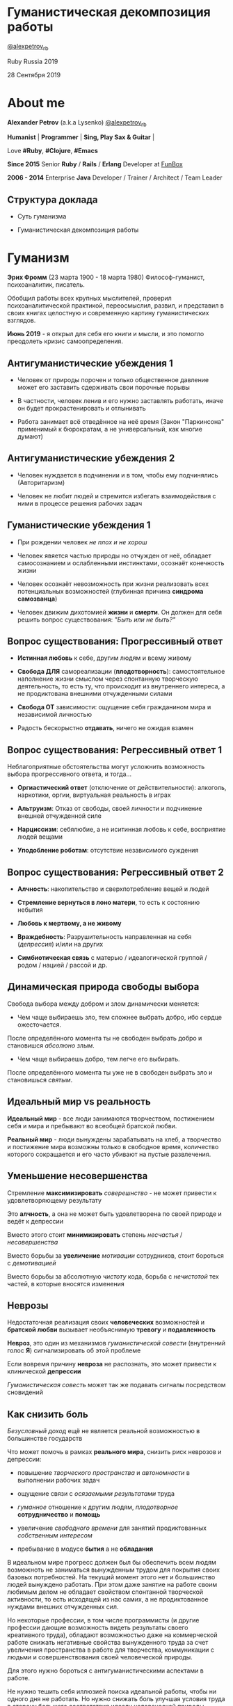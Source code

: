 #+STARTUP: showall

#+OPTIONS: reveal_center:t reveal_progress:t reveal_history:nil reveal_control:t
#+OPTIONS: reveal_rolling_links:t reveal_keyboard:t reveal_overview:t num:nil
#+OPTIONS: reveal_width:1200 reveal_height:800 reveal_slide_number:c/t
#+OPTIONS: toc:0
#+REVEAL_MARGIN: 0.1
#+REVEAL_MIN_SCALE: 0.5
#+REVEAL_MAX_SCALE: 2.5
#+REVEAL_TRANS: cube
#+REVEAL_THEME: moon
#+REVEAL_HLEVEL: 2
#+REVEAL_HEAD_PREAMBLE: <meta name="description" content="Гуманистическая декомпозиция работы">
#+REVEAL_POSTAMBLE: <p> Created by Alexander Petrov (a.k.a Lysenko). </p>
#+REVEAL_PLUGINS: (markdown notes)
#+REVEAL_EXTRA_CSS: ./local.css

* Гуманистическая декомпозиция работы

[[https://twitter.com/alexpetrov_rb][@alexpetrov_rb]]

Ruby Russia 2019

28 Сентября 2019

* About me

#+ATTR_REVEAL: :frag roll-in
*Alexander Petrov* (a.k.a Lysenko) [[https://twitter.com/alexpetrov_rb][@alexpetrov_rb]]

#+ATTR_REVEAL: :frag roll-in
*Humanist* | *Programmer* | *Sing, Play Sax & Guitar* |

#+ATTR_REVEAL: :frag roll-in
Love *#Ruby*, *#Clojure*, *#Emacs*

#+ATTR_REVEAL: :frag roll-in
*Since 2015*
Senior *Ruby* / *Rails* / *Erlang* Developer at [[http://fun-box.ru/][FunBox]]

#+ATTR_REVEAL: :frag roll-in
*2006 - 2014* Enterprise *Java* Developer / Trainer / Architect / Team Leader

** Структура доклада

#+ATTR_REVEAL: :frag roll-in
- Суть гуманизма

#+ATTR_REVEAL: :frag roll-in
- Гуманистическая декомпозиция работы

* Гуманизм

#+ATTR_REVEAL: :frag roll-in
*Эрих Фромм* (23 марта 1900 - 18 марта 1980)
Философ-гуманист, психоаналитик, писатель.

#+ATTR_REVEAL: :frag roll-in
Обобщил работы всех крупных мыслителей, проверил психоаналитической практикой,
переосмыслил, развил, и представил в своих книгах целостную и современную картину гуманистических взглядов.

#+ATTR_REVEAL: :frag roll-in
*Июнь 2019* - я открыл для себя его книги и мысли, и это помогло преодолеть кризис самоопределения.

** Антигуманистические убеждения 1

#+ATTR_REVEAL: :frag roll-in
- Человек от природы порочен и только общественное давление может его заставить сдерживать свои порочные порывы

#+ATTR_REVEAL: :frag roll-in
- В частности, человек ленив и его нужно заставлять работать, иначе он будет прокрастенировать и отлынивать

#+ATTR_REVEAL: :frag roll-in
- Работа занимает всё отведённое на неё время (Закон "Паркинсона" применимый к бюрократам, а не универсальный, как многие думают)

** Антигуманистические убеждения 2

#+ATTR_REVEAL: :frag roll-in
- Человек нуждается в подчинении и в том, чтобы ему подчинялись (Авторитаризм)

#+ATTR_REVEAL: :frag roll-in
- Человек не любит людей и стремится избегать взаимодействия с ними в процессе решения рабочих задач

** Гуманистические убеждения 1

#+ATTR_REVEAL: :frag roll-in
- При рождении человек /не плох и не хорош/
#+ATTR_REVEAL: :frag roll-in
- Человек явяется частью природы но отчужден от неё, обладает самосознанием и ослабленными инстинктами, осознаёт конечность жизни
#+ATTR_REVEAL: :frag roll-in
- Человек осознаёт невозможность при жизни реализовать всех потенциальных возможностей (глубинная причина *синдрома самозванца*)
#+ATTR_REVEAL: :frag roll-in
- Человек движим дихотомией *жизни* и *смерти*. Он должен для себя решить вопрос существования: /"Быть или не быть?"/

** Вопрос существования: Прогрессивный ответ

#+ATTR_REVEAL: :frag roll-in
- *Истинная любовь* к себе, другим людям и всему живому

#+ATTR_REVEAL: :frag roll-in
- *Свобода ДЛЯ* самореализации (*плодотворность*): самостоятельное наполнение жизни смыслом через спонтанную творческую деятельность, то есть ту, что происходит из внутреннего интереса, а не продиктована внешними отчужденными силами

#+ATTR_REVEAL: :frag roll-in
- *Свобода ОТ* зависимости: ощущение себя гражданином мира и независимой личностью

#+ATTR_REVEAL: :frag roll-in
- Радость бескорыстно *отдавать*, ничего не ожидая взамен

** Вопрос существования: Регрессивный ответ 1

#+ATTR_REVEAL: :frag roll-in
Неблагоприятные обстоятельства могут усложнить возможность выбора прогрессивного ответа, и тогда...

#+ATTR_REVEAL: :frag roll-in
- *Оргиастический ответ* (отключение от действительности): алкоголь, наркотики, оргии, виртуальная реальность в играх

#+ATTR_REVEAL: :frag roll-in
- *Альтруизм*: Отказ от свободы, своей личности и подчинение внешней отчужденной силе

#+ATTR_REVEAL: :frag roll-in
- *Нарциссизм*: себялюбие, а не иситинная любовь к себе, восприятие людей вещами

#+ATTR_REVEAL: :frag roll-in
- *Уподобление роботам*: отсутствие независимого суждения

** Вопрос существования: Регрессивный ответ 2

#+ATTR_REVEAL: :frag roll-in
- *Алчность*: накопительство и сверхпотребление вещей и людей

#+ATTR_REVEAL: :frag roll-in
- *Стремление вернуться в лоно матери*, то есть к состоянию небытия

#+ATTR_REVEAL: :frag roll-in
- *Любовь к мертвому, а не живому*

#+ATTR_REVEAL: :frag roll-in
- *Враждебность*: Разрушительность направленная на себя (/депрессия/) и/или на других

#+ATTR_REVEAL: :frag roll-in
- *Симбиотическая связь* с матерью / идеалогической группой / родом / нацией / рассой и др.

** Динамическая природа свободы выбора

#+ATTR_REVEAL: :frag roll-in
Свобода выбора между добром и злом динамически меняется:

#+ATTR_REVEAL: :frag roll-in
- Чем чаще выбираешь зло, тем сложнее выбрать добро, ибо сердце ожесточается.
#+ATTR_REVEAL: :frag roll-in
После определённого момента ты не свободен выбрать добро и становишся /абсолюно злым/.

#+ATTR_REVEAL: :frag roll-in
- Чем чаще выбираешь добро, тем легче его выбирать.
#+ATTR_REVEAL: :frag roll-in
После определённого момента ты уже не в свободен выбрать зло и становишься /святым/.

** Идеальный мир *vs* реальность

#+ATTR_REVEAL: :frag roll-in
*Идеальный мир* - все люди занимаются творчеством, постижением себя и мира и пребывают во всеобщей братской любви.

#+ATTR_REVEAL: :frag roll-in
*Реальный мир* - люди вынуждены зарабатывать на хлеб, а творчество и постижение мира возможны только в свободное время, количество которого сокращается и его часто убивают на пустые развлечения.

** Уменьшение несовершенства

#+ATTR_REVEAL: :frag roll-in
Стремление *максимизировать* /соверешнство/ - не может привести к удовлетворяющему результату
#+ATTR_REVEAL: :frag roll-in
Это *алчность*, а она не может быть удовлетворена по своей природе и ведёт к депрессии
#+ATTR_REVEAL: :frag roll-in
Вместо этого стоит *минимизировать* степень /несчастья/ / /несовершенства/
#+ATTR_REVEAL: :frag roll-in
Вместо борьбы за *увеличение* /мотивации/ сотрудников, стоит бороться с /демотивацией/
#+ATTR_REVEAL: :frag roll-in
Вместо борьбы за абсолютную /чистоту/ кода, борьба с /нечистотой/ тех частей, в которые вносятся изменения

** Неврозы

#+ATTR_REVEAL: :frag roll-in
Недостаточная реализация своих *человеческих* возможностей и *братской любви* вызывает необъяснимую *тревогу* и *подавленность*

#+ATTR_REVEAL: :frag roll-in
*Невроз*, это один из механизмов /гуманистической совести/ (внутренний голос *Я*) сигнализировать об этой проблеме

#+ATTR_REVEAL: :frag roll-in
Если вовремя причину *невроза* не распознать, это может привести к клинической *депрессии*

#+ATTR_REVEAL: :frag roll-in
/Гуманистическая совесть/ может так же подавать сигналы посредством сновидений

** Как снизить боль

#+ATTR_REVEAL: :frag roll-in
/Безусловный доход/ ещё не является реальной возможностью в большинстве государств

#+ATTR_REVEAL: :frag roll-in
Что может помочь в рамках *реального мира*, снизить риск неврозов и депрессии:

#+ATTR_REVEAL: :frag roll-in
- повышение /творческого пространства/ и /автономности/ в выполнении рабочих задач

#+ATTR_REVEAL: :frag roll-in
- ощущение связи с /осязаемыми результатами/ труда

#+ATTR_REVEAL: :frag roll-in
- /гуманное/ отношение к другим людям, /плодотворное/ *сотрудничество* и *помощь*

#+ATTR_REVEAL: :frag roll-in
- увеличение /свободного времени/ для занятий продиктованных /собственным интересом/

#+ATTR_REVEAL: :frag roll-in
- пребывание в модусе *бытия* а не *обладания*

#+BEGIN_NOTES
В идеальном мире прогресс должен был бы обеспечить всем людям возможноть не заниматься вынужденным трудом для покрытия своих базовых потребностей.
На текущий момент этого нет и большинство людей вынуждено работать.
При этом даже занятие на работе своим любимым делом не обладает свойством спонтанной творческой активности, то есть исходящей из нас самих, а не продиктованное нуждами внешних отчужденных сил.

Но некоторые профессии, в том числе программисты (и другие профессии дающие возможность видеть результаты своего креативного труда), обладают возможностью даже на коммерческой работе снижать негативные свойства вынужденного труда за счет увеличения пространства в работе для творчества, коммуникации с людьми и совершенствования своей человеческой природы.

Для этого нужно бороться с антигуманистическими аспектами в работе.

Не нужно тешить себя иллюзией поиска идеальной работы, чтобы ни одного дня не работать.
Но нужно снижать боль улучшая условия труда в сторону большего соответствия идеалу человеческой природы.

В свободное время, количество которого нужно максимизировать, нужно заниматься истинным творчеством и общением с любимыми людьми.
Это творчество плодотворно сказывается и на рабочих задачах.
#+END_NOTES

* /Гуманистическая/ декомпозиция работы

Формирование заданий, комфортных для выполнения /живыми/, /творческими/, /неравнодушными/ *людьми*, а не /человеческими роботами/

** Континуум стилей декомпозиции

#+ATTR_REVEAL: :frag roll-in
Стили декомпозиции работы лежат в континууме

#+ATTR_REVEAL: :frag roll-in
*ОТ*
Максимального дробления на атомарные задачи

#+ATTR_REVEAL: :frag roll-in
*ДО*
Отсутствия формального дробления и оценки (*No Estimates*)

#+ATTR_REVEAL: :frag roll-in
(Поставка работающих фич до осознания их необходимости стейкхолдерами и потребителями)

#+BEGIN_NOTES
На одном конце лежит идея разделения работ на максимально мелкие неделимые задачи (атомы), так чтобы работа над ними не требовала творческого подхода и коммуникации с другими людьми.
На другом конце лежит отказ от оценки и формальной декомпозиции работ. No Estimates. Любая фича делается единым куском и никак не оценивается, ибо поставляется раньше, чем стейкхолдеры могли бы запросить эту оценку.
Либо когда явные стейкхолдеры отсутствуют, а есть массовый рынок потребителей, то есть продукт консьюмерский и настолько хорош, что не нуждается в рекламе и маркетинге.
#+END_NOTES

** Критика дробления на *атомы*

#+ATTR_REVEAL: :frag roll-in
Антигуманнистический подход, характерный для работы крупных капиталистическх организаций, критикуемый в книге *Эриха Фромма* /"Революция надежды"/ 1968
#+ATTR_REVEAL: :frag roll-in
- Подразумевается, что людям нужно платить за сделанную мелкую работу, которую они могут сделать не задумываясь о целостности и полезности результата
#+ATTR_REVEAL: :frag roll-in
- О /целостности/ заботятся "Архитекторы" (*авторитеты*), которые знают как все фичи поделить на атомы, чтобы обезличенные /люди-роботы/ их выполняли

** Критика *No Estimates*

#+ATTR_REVEAL: :frag roll-in
При эктремальной гуманистичности *No Estimates* не работает, когда:

#+ATTR_REVEAL: :frag roll-in
- используются /мейнстримовые/ технологии с /посредственной/ продуктивностью

#+ATTR_REVEAL: :frag roll-in
- команды не состоят из /"10X"/ программистов

#+ATTR_REVEAL: :frag roll-in
- стейкхолдеры нуждаются в ориентировочных сроках (*B2B*, *B2C*, *Digital* с нуждой в /маркетинге/ и /рекламе/)

** Гуманистическая декомпозиция

Существует /золотая середина/ дробления работы на задачи, если делать это исходя из гуманистических убеждений, то есть ориентируясь на здоровую человеческую природу

** Свойства гуманистической декомпозиции 1

#+ATTR_REVEAL: :frag roll-in
  - Задача должна быть самодостаточной и целостной. Созадавая решение задачи в голове, не должно быть частей в других задачах, которые могли бы ключевым образом повлиять на решение

#+ATTR_REVEAL: :frag roll-in
  - Задача не должна превышать 3-5 дней, чтобы иметь обозримый, сильно сцепленный скоуп и быть управляемой

** Свойства гуманистической декомпозиции 2

#+ATTR_REVEAL: :frag roll-in
*Loose Coupling* / *High Cohesion*

#+ATTR_REVEAL: :frag roll-in
*Loose Coupling*: зависимости между задачами должны быть минимальными.

#+ATTR_REVEAL: :frag roll-in
*High Cohesion*: сами задачи должны содержать сильно сцепленные наборы функциональности. Ничего нельзя выбросить не потеряв целостность размышлений о задаче.

** Верификация декомпозиции 1

Контрольные вопросы к каждой задаче:

#+ATTR_REVEAL: :frag roll-in
- Можно ли о задаче думать целостно в изоляции от других задач?

#+ATTR_REVEAL: :frag roll-in
- Можно ли вынести из задачи что-то лишнее, так чтобы при этом не рарушилась целостность?

#+ATTR_REVEAL: :frag roll-in
- Не является ли задача слишком маленькой, не является ли она частью какой-то большей задачи, чтобы та была целостной?

** Верификация декомпозиции 2

Контрольные вопросы к декомпозиции в целом:

#+ATTR_REVEAL: :frag roll-in
- Нет ли между задачами слишком сильных зависимостей или неявных зависимостей, в особенности если они даются разным исполнителям?

#+ATTR_REVEAL: :frag roll-in
- Являются ли все задачи управляемыми по побъему (не превышают 3 - 5 дней)?

#+ATTR_REVEAL: :frag roll-in
- Не слишком ли мелко разбиты задачи и не нарушена ли их целостность?

** Примеры нарушения целостности задачи

#+ATTR_REVEAL: :frag roll-in
- Разделение задач по созданию или изменению модели и задач в которых реализуеются части, которые этой моделью пользуются, будь то пользовательский интерфейс или бизнес логика.

#+ATTR_REVEAL: :frag roll-in
- Разделение задач внутри границ единого неделимого алгоритма

#+BEGIN_NOTES
Типичные примеры нарушения принципа целостности задачи:
- Разделение задач по созданию или изменению модели и задач в которых реализуеются части, которые этой моделью пользуются, будь то пользовательский интерфейс или бизнес логика.
Очень часто проектирование модели зависит от того, как эта модель будет использоваться, и какие ограничения на неё накладываются технологией реализации UI или принятой практикой в проекте.
В процессе работы одновременно над моделью и над использующим её кодом, постоянно происходят небольшие озарения, приводящие к более выгодному и лаконичному дизайну.

- Разделение задач внутри границ единого неделимого алгоритма
Если заранее слишком мелко поделить задачи, то есть риск, что части единого алгоритма окажутся в разных задачах и общая картина будет утеряна исполнителями.
В результате будет рабочими в лучшем случае 10 - 30% кейсов. Но  у разработчиков будет уверенность что они всё сделали всё правильно и оно даже работает.
#+END_NOTES

* Стратегии декомпозиции

Для получения декомпозиций удовлетворяющих описанным критериям могут помочь следующие стратегии

** Отказ от декомпозиции

#+ATTR_REVEAL: :frag roll-in
Если фича недостаточно велика и вернхеуровнего оценена уже в 3 - 5 дней, то возможно дальнейшее деление не даст никаких преимуществ

** Делегирование исполнителю

#+ATTR_REVEAL: :frag roll-in
Лучше всего делегировать декомпозицию исполнителю задачи

#+ATTR_REVEAL: :frag roll-in
У него максимальная мотивация разобраться в требованиях, обеспечить себе и коллегам комфортные для выполнения задачи

** Отказ от детального проектирования на этапе декомпозиции

Велик риск ошибки детального проектирования во время декомпозиции

#+ATTR_REVEAL: :frag roll-in
Детальному проектированию место при непосредственной работе над фичей или прототипировании

#+ATTR_REVEAL: :frag roll-in
Во время декомпозиции нужно от куска "мрамора" (фичи) отедлять части, границы которых очевидны при предварительном проектировании

#+BEGIN_NOTES
На этапе декомпозиции нужно стараться избегать преждевременного проектирования и оставлять его на этап непосредственной работы над фичей, или на этап прототипирования.
Иначе есть большой риск выбрать ошибочное решение и парализовать исполнителей в возможности его вовремя распознать и исправить.
#+END_NOTES

** Откладывание декомпозиции более поздних этапов работ до окончания ранних этапов работ

Очень большие бизнес фичи стоит декомпозировать поэтапно по мере готовности предыдущих этапов работ

#+ATTR_REVEAL: :frag roll-in
Это соотносится с приципом откладывания решений до момента, когда их необходимо принимать из Бережливого Производства

#+BEGIN_NOTES
Когда есть большой Epic из множества историй связанных но относительно независимых историй, то не стоит обеспечивать декомпозицию всех историй стразу, если менеджер не возражает.
Вместо этого стоит приступать к декомпозиции, когда откладывать её уже нельзя, и в этот же момент мы обладаем гораздо большим пониманием требований и получающейся архитектуры.
В том числе это даёт пространство для маневра в распределении работ.
#+END_NOTES

** Выделение смыслового ядра 1

#+ATTR_REVEAL: :frag roll-in
Выбрать основного исполнителя под смысловое ядро фичи и делегировать ему декомпозицию

#+ATTR_REVEAL: :frag roll-in
Делегировать второстепенные механизмы другим членам команды, чтобы разгрузить от них мозг основного исполнителя

** Выделение смыслового ядра 2

#+ATTR_REVEAL: :frag roll-in
Важно обеспечить минимальную /зависимость (связность)/ между работами этих разработчиков

#+ATTR_REVEAL: :frag roll-in
- Зависимость, через наличие /поля или группы полей в модели/ - хорошая, ибо поля модели имеют более стабильную природу

#+ATTR_REVEAL: :frag roll-in
- Зависимость от /API какого-то сервисного объекта/ уже менее хороша для разделения. Она может служить признаком ошибки декомпозиции

#+BEGIN_NOTES
Необходимость заранее выдумывать интерфейс и потом быть сковываемым необходимостью его поддерживать демотивирует и снижает продуктивность. Если при проведении границы допускается ошибка и граница оказывается внутри смыслового ядра, то это оборачивается некорректно реализованным алгоритмом, из-за того, что у исполнителей не было целостной картины и они делали свои части и не могли увидеть потенциальных проблем до их нахождения ручными тестировщиками.
#+END_NOTES

** Выделение смыслового ядра 3

#+ATTR_REVEAL: :frag roll-in
По *Фреду Бруксу*, это напоминает метафору работы команды как *хирурга* и его *ассистентов*

#+ATTR_REVEAL: :frag roll-in
Причем *"хирургом"* можно иногда назначать не самого /старшего/ разработчика в команде, а самого /младшего/ (оказывая ему поддержку), чтобы он учился и чувствовал драйв

#+BEGIN_NOTES
Может показаться, что это будет неэффективно, но кумулятивный эффект от такой работы и её благодатность для всех участников будет перекрывать кажущуюся краткосрочную неэффективность.
Развитие людей - самая большая ценность!
#+END_NOTES

** Выделение прототипа 1

#+ATTR_REVEAL: :frag roll-in
Если после выделения смыслового ядра, оно остаётся достаточно большим и неуправляемым по трудозатратам,

#+ATTR_REVEAL: :frag roll-in
и не очевидно как разделить его на подзадачи /управляемого/ размера,

#+ATTR_REVEAL: :frag roll-in
можно выделить несколько дней на *прототипирование*, и остальное время оставить на реализацию продуктовой версии фичи

** Выделение прототипа 2

#+ATTR_REVEAL: :frag roll-in
После прототипирования может возникнуть идея разделения на подзадачи основной работы.

#+ATTR_REVEAL: :frag roll-in
И может возникнуть понимание, какие части к ядру не относятся и их можно делегировать.

** Выделение прототипа 3

#+ATTR_REVEAL: :frag roll-in
По *Фреду Бруксу* /вторая/ версия системы всегда лучше /первой/

#+ATTR_REVEAL: :frag roll-in
*Прототип* это лайфхак

#+ATTR_REVEAL: :frag roll-in
Это /первая/ версия системы в миниатюре, которая идёт в помойку, но позволяет реализовать /вторую/ версию как следует

* Книги

#+ATTR_REVEAL: :frag roll-in
- *Эрих Фромм* "Революция надежды" и все его книги
#+ATTR_REVEAL: :frag roll-in
- *Том ДеМарко* и *Тимоти Листер* "Человеческий фактор"
#+ATTR_REVEAL: :frag roll-in
- *Фред Брукс* "Мифический человеко-месяц" и другие его книги
#+ATTR_REVEAL: :frag roll-in
- *Мери и Том Поппендик* "Бережливое производство программного обеспечения"
#+ATTR_REVEAL: :frag roll-in
- *Дейв Томас* и *Энди Хант* "Программист прагматик"

* Подкасты и доклады

#+ATTR_REVEAL: :frag roll-in
[[http://podlodka.io/132][Подлодка №132]] - *Олег Сорока* "Дисфункции Организаций"
#+ATTR_REVEAL: :frag roll-in
[[http://podlodka.io/126][Подлодка №126]] - *Артем Овечкин* "Осознанность"
#+ATTR_REVEAL: :frag roll-in
[[http://podlodka.io/98][Подлодка №98]] - *Алексей Пименов* "Kanban"
#+ATTR_REVEAL: :frag roll-in
[[https://youtu.be/VBwWbFpkltg][RailsConf 2019]] - *David Heinemeier Hansson* "Opening Keynote"

* Благодарности

[[http://fun-box.ru/][FunBox]] - за прекрасную работу на Ruby, дружную профессиональную команду и ценнейший опыт

* Вопросы и дополнения

Прошу подсказать мне:
- стратегии гуманистической декомпозиции из вашего опыта
- в какой книге я мог раньше прочитать, усвоить и забыть контрольные вопросы для верификации декомпозиции? :)

* Спасибо за внимание

#+BEGIN_EXPORT html
<a rel="license" href="http://creativecommons.org/licenses/by-sa/4.0/"><img alt="Creative Commons License" style="border-width:0" src="https://i.creativecommons.org/l/by-sa/4.0/88x31.png" /></a><br />This work is licensed under a <a rel="license" href="http://creativecommons.org/licenses/by-sa/4.0/">Creative Commons Attribution-ShareAlike 4.0 International License</a>.
#+END_EXPORT
